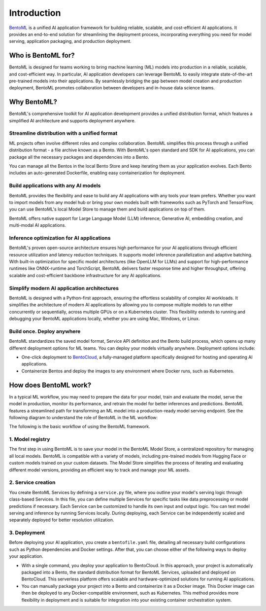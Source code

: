 ============
Introduction
============

`BentoML <https://github.com/bentoml/BentoML>`_ is a unified AI application framework for building reliable, scalable, and cost-efficient AI applications. It provides an end-to-end solution for streamlining the deployment process, incorporating everything you need for model serving, application packaging, and production deployment.

Who is BentoML for?
-------------------

BentoML is designed for teams working to bring machine learning (ML) models into production in a reliable, scalable, and cost-efficient way. In particular, AI application developers can leverage BentoML to easily integrate state-of-the-art pre-trained models into their applications. By seamlessly bridging the gap between model creation and production deployment, BentoML promotes collaboration between developers and in-house data science teams.

Why BentoML?
------------

BentoML's comprehensive toolkit for AI application development provides a unified distribution format, which features a simplified AI architecture and supports deployment anywhere.

Streamline distribution with a unified format
^^^^^^^^^^^^^^^^^^^^^^^^^^^^^^^^^^^^^^^^^^^^^

ML projects often involve different roles and complex collaboration. BentoML simplifies this process through a unified distribution format - a file archive known as a Bento. With BentoML's open standard and SDK for AI applications, you can package all the necessary packages and dependencies into a Bento.

You can manage all the Bentos in the local Bento Store and keep iterating them as your application evolves. Each Bento includes an auto-generated Dockerfile, enabling easy containerization for deployment.

Build applications with any AI models
^^^^^^^^^^^^^^^^^^^^^^^^^^^^^^^^^^^^^

BentoML provides the flexibility and ease to build any AI applications with any tools your team prefers. Whether you want to import models from any model hub or bring your own models built with frameworks such as PyTorch and TensorFlow, you can use BentoML's local Model Store to manage them and build applications on top of them.

BentoML offers native support for Large Language Model (LLM) inference, Generative AI, embedding creation, and multi-modal AI applications.

Inference optimization for AI applications
^^^^^^^^^^^^^^^^^^^^^^^^^^^^^^^^^^^^^^^^^^

BentoML's proven open-source architecture ensures high performance for your AI applications through efficient resource utilization and latency reduction techniques. It supports model inference parallelization and adaptive batching. With built-in optimization for specific model architectures (like OpenLLM for LLMs) and support for high-performance runtimes like ONNX-runtime and TorchScript, BentoML delivers faster response time and higher throughput, offering scalable and cost-efficient backbone infrastructure for any AI applications.

Simplify modern AI application architectures
^^^^^^^^^^^^^^^^^^^^^^^^^^^^^^^^^^^^^^^^^^^^

BentoML is designed with a Python-first approach, ensuring the effortless scalability of complex AI workloads. It simplifies the architecture of modern AI applications by allowing you to compose multiple models to run either concurrently or sequentially, across multiple GPUs or on a Kubernetes cluster. This flexibility extends to running and debugging your BentoML applications locally, whether you are using Mac, Windows, or Linux.

Build once. Deploy anywhere
^^^^^^^^^^^^^^^^^^^^^^^^^^^

BentoML standardizes the saved model format, Service API definition and the Bento build process, which opens up many different deployment options for ML teams. You can deploy your models virtually anywhere. Deployment options include:

- One-click deployment to `BentoCloud <https://bentoml.com/cloud>`_, a fully-managed platform specifically designed for hosting and operating AI applications.
- Containerize Bentos and deploy the images to any environment where Docker runs, such as Kubernetes.

How does BentoML work?
----------------------

In a typical ML workflow, you may need to prepare the data for your model, train and evaluate the model, serve the model in production, monitor its performance, and retrain the model for better inferences and predictions. BentoML features a streamlined path for transforming an ML model into a production-ready model serving endpoint. See the following diagram to understand the role of BentoML in the ML workflow:

.. image:: ../../_static/img/get-started/introduction/bentoml-in-ml-workflow.png

The following is the basic workflow of using the BentoML framework.

1. Model registry
^^^^^^^^^^^^^^^^^

The first step in using BentoML is to save your model in the BentoML Model Store, a centralized repository for managing all local models. BentoML is compatible with a variety of models, including pre-trained models from Hugging Face or custom models trained on your custom datasets. The Model Store simplifies the process of iterating and evaluating different model versions, providing an efficient way to track and manage your ML assets.

2. Service creation
^^^^^^^^^^^^^^^^^^^

You create BentoML Services by defining a ``service.py`` file, where you outline your model's serving logic through class-based Services. In this file, you can define multiple Services for specific tasks like data preprocessing or model predictions if necessary. Each Service can be customized to handle its own input and output logic. You can test model serving and inference by running Services locally. During deploying, each Service can be independently scaled and separately deployed for better resolution utilization.

3. Deployment
^^^^^^^^^^^^^

Before deploying your AI application, you create a ``bentofile.yaml`` file, detailing all necessary build configurations such as Python dependencies and Docker settings. After that, you can choose either of the following ways to deploy your application.

- With a single command, you deploy your application to BentoCloud. In this approach, your project is automatically packaged into a Bento, the standard distribution format for BentoML Services, uploaded and deployed on BentoCloud. This serverless platform offers scalable and hardware-optimized solutions for running AI applications.
- You can manually package your project into a Bento and containerize it as a Docker image. This Docker image can then be deployed to any Docker-compatible environment, such as Kubernetes. This method provides more flexibility in deployment and is suitable for integration into your existing container orchestration system.
